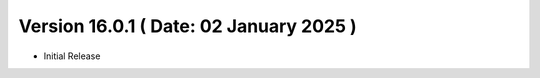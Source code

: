 Version 16.0.1 ( Date: 02 January 2025 )
----------------------------------------------
- Initial Release 